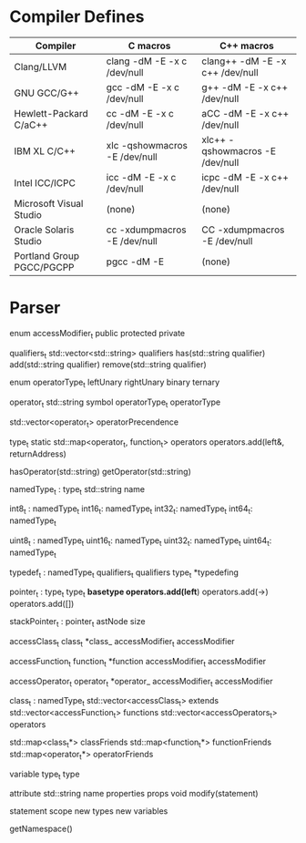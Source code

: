 * Compiler Defines

|---------------------------+---------------------------------+-----------------------------------|
| Compiler                  | C macros                        | C++ macros                        |
|---------------------------+---------------------------------+-----------------------------------|
| Clang/LLVM                | clang -dM -E -x c /dev/null     | clang++ -dM -E -x c++ /dev/null   |
| GNU GCC/G++               | gcc   -dM -E -x c /dev/null     | g++     -dM -E -x c++ /dev/null   |
| Hewlett-Packard C/aC++    | cc    -dM -E -x c /dev/null     | aCC     -dM -E -x c++ /dev/null   |
| IBM XL C/C++              | xlc   -qshowmacros -E /dev/null | xlc++   -qshowmacros -E /dev/null |
| Intel ICC/ICPC            | icc   -dM -E -x c /dev/null     | icpc    -dM -E -x c++ /dev/null   |
| Microsoft Visual Studio   | (none)                          | (none)                            |
| Oracle Solaris Studio     | cc    -xdumpmacros -E /dev/null | CC      -xdumpmacros -E /dev/null |
| Portland Group PGCC/PGCPP | pgcc  -dM -E                    | (none)                            |
|---------------------------+---------------------------------+-----------------------------------|

* Parser
enum accessModifier_t
  public
  protected
  private


qualifiers_t
  std::vector<std::string> qualifiers
  has(std::string qualifier)
  add(std::string qualifier)
  remove(std::string qualifier)


enum operatorType_t
  leftUnary
  rightUnary
  binary
  ternary


operator_t
  std::string symbol
  operatorType_t operatorType


std::vector<operator_t> operatorPrecendence


type_t
  static std::map<operator_t, function_t> operators
  operators.add(left&, returnAddress)

  hasOperator(std::string)
  getOperator(std::string)


namedType_t : type_t
  std::string name

int8_t : namedType_t
int16_t: namedType_t
int32_t: namedType_t
int64_t: namedType_t

uint8_t : namedType_t
uint16_t: namedType_t
uint32_t: namedType_t
uint64_t: namedType_t

typedef_t : namedType_t
  qualifiers_t qualifiers
  type_t *typedefing

#                    * | pointer
#            * const * |  -> pointer(const)
#           ** const * |    -> pointer
# const int ** const * |      -> int(const)
pointer_t : type_t
  type_t *basetype
  operators.add(left*)
  operators.add(->)
  operators.add([])


stackPointer_t : pointer_t
  astNode size


accessClass_t
  class_t *class_
  accessModifier_t accessModifier


accessFunction_t
  function_t *function
  accessModifier_t accessModifier


accessOperator_t
  operator_t *operator_
  accessModifier_t accessModifier


class_t : namedType_t
  std::vector<accessClass_t> extends
  std::vector<accessFunction_t> functions
  std::vector<accessOperators_t> operators

  std::map<class_t*> classFriends
  std::map<function_t*> functionFriends
  std::map<operator_t*> operatorFriends


variable
  type_t type


attribute
  std::string name
  properties props
  void modify(statement)


statement
  scope
    new types
    new variables

  getNamespace()
